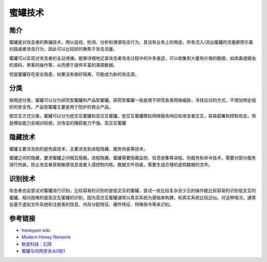 蜜罐技术
========================================

简介
----------------------------------------
蜜罐是对攻击者的欺骗技术，用以监视、检测、分析和溯源攻击行为，其没有业务上的用途，所有流入/流出蜜罐的流量都预示着扫描或者攻击行为，因此可以比较好的聚焦于攻击流量。

蜜罐可以实现对攻击者的主动诱捕，能够详细地记录攻击者攻击过程中的许多痕迹，可以收集到大量有价值的数据，如病毒或蠕虫的源码、黑客的操作等，从而便于提供丰富的溯源数据。

但是蜜罐存在安全隐患，如果没有做好隔离，可能成为新的攻击源。

分类
----------------------------------------
按用途分类，蜜罐可以分为研究型蜜罐和产品型蜜罐。研究型蜜罐一般是用于研究各类网络威胁，寻找应对的方式，不增加特定组织的安全性。产品型蜜罐主要是用于防护的商业产品。

按交互方式分类，蜜罐可以分为低交互蜜罐和高交互蜜罐。低交互蜜罐模拟网络服务响应和攻击者交互，容易部署和控制攻击，但是模拟能力会相对较弱，对攻击的捕获能力不强。高交互蜜罐

隐藏技术
----------------------------------------
蜜罐主要涉及到的是伪装技术，主要涉及到进程隐藏、服务伪装等技术。

蜜罐之间的隐藏，要求蜜罐之间相互隐蔽。进程隐藏，蜜罐需要隐藏监控、信息收集等进程。伪服务和命令技术，需要对部分服务进行伪装，防止攻击者获取敏感信息或者入侵控制内核。数据文件伪装，需要生成合理的虚假数据的文件。

识别技术
----------------------------------------
攻击者也会尝试对蜜罐进行识别。比较容易的识别的是低交互的蜜罐，尝试一些比较复杂且少见的操作能比较容易的识别低交互的蜜罐。相对困难的是高交互蜜罐的识别，因为高交互蜜罐通常以真实系统为基础来构建，和真实系统比较近似。对这种情况，通常会基于虚拟文件系统和注册表的信息、内存分配特征、硬件特征、特殊指令等来识别。

参考链接
----------------------------------------
- `honeypot wiki <https://en.wikipedia.org/wiki/Honeypot%5f%28computing%29>`_
- `Modern Honey Network <http://threatstream.github.io/mhn/>`_
- `默安科技：幻阵 <https://www.moresec.cn/magic-shield.html>`_
- `蜜罐与内网安全从0到1 <https://xz.aliyun.com/t/998>`_
